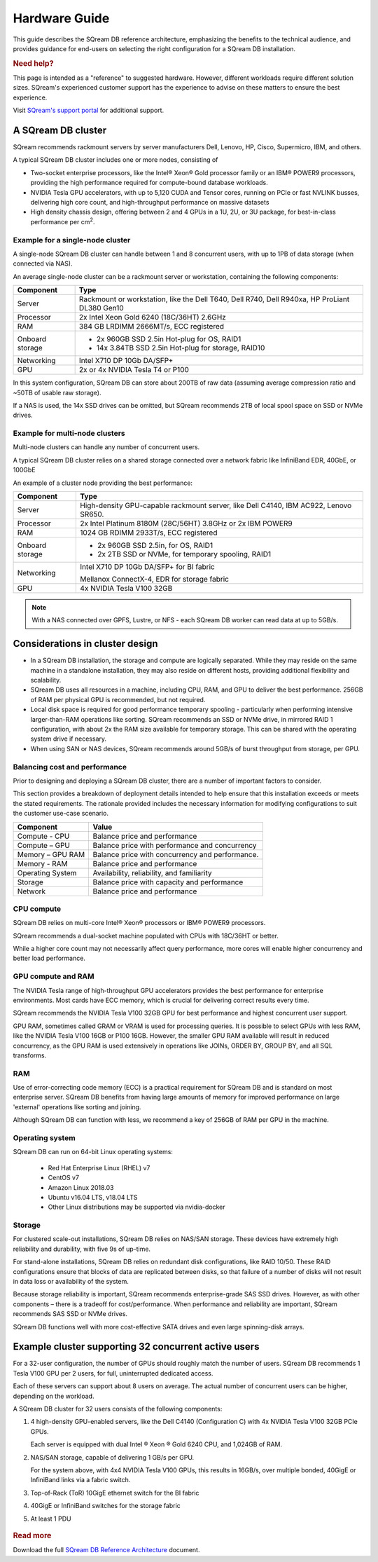 .. _hardware_guide:

***********************
Hardware Guide
***********************

This guide describes the SQream DB reference architecture, emphasizing the benefits to the technical audience, and provides guidance for end-users on selecting the right configuration for a SQream DB installation.


.. rubric:: Need help?

This page is intended as a "reference" to suggested hardware. However, different workloads require different solution sizes. SQream's experienced customer support has the experience to advise on these matters to ensure the best experience.

Visit `SQream's support portal <https://support.sqream.com>`_ for additional support.

A SQream DB cluster
============================

SQream recommends rackmount servers by server manufacturers Dell, Lenovo, HP, Cisco, Supermicro, IBM, and others.

A typical SQream DB cluster includes one or more nodes, consisting of

* Two-socket enterprise processors, like the Intel® Xeon® Gold processor family or an IBM® POWER9 processors, providing the high performance required for compute-bound database workloads. 

* NVIDIA Tesla GPU accelerators, with up to 5,120 CUDA and Tensor cores, running on PCIe or fast NVLINK busses, delivering high core count, and high-throughput performance on massive datasets

* High density chassis design, offering between 2 and 4 GPUs in a 1U, 2U, or 3U package, for best-in-class performance per cm\ :sup:`2`.

Example for a single-node cluster
-----------------------------------

A single-node SQream DB cluster can handle between 1 and 8 concurrent users, with up to 1PB of data storage (when connected via NAS).

An average single-node cluster can be a rackmount server or workstation, containing the following components:

.. list-table::
   :widths: auto
   :header-rows: 1
   
   * - Component
     - Type
   * - Server
     - Rackmount or workstation, like the Dell T640, Dell R740, Dell R940xa, HP ProLiant DL380 Gen10
   * - Processor
     - 2x Intel Xeon Gold 6240 (18C/36HT) 2.6GHz
   * - RAM
     - 384 GB LRDIMM 2666MT/s, ECC registered
   * - Onboard storage
     - 
         * 2x 960GB SSD 2.5in Hot-plug for OS, RAID1
         * 14x 3.84TB SSD 2.5in Hot-plug for storage, RAID10
   * - Networking
     - Intel X710 DP 10Gb DA/SFP+
   * - GPU
     - 2x or 4x NVIDIA Tesla T4 or P100

In this system configuration, SQream DB can store about 200TB of raw data (assuming average compression ratio and ~50TB of usable raw storage).

If a NAS is used, the 14x SSD drives can be omitted, but SQream recommends 2TB of local spool space on SSD or NVMe drives.

Example for multi-node clusters
-----------------------------------

Multi-node clusters can handle any number of concurrent users.

A typical SQream DB cluster relies on a shared storage connected over a network fabric like InfiniBand EDR, 40GbE, or 100GbE

An example of a cluster node providing the best performance:

.. list-table::
   :widths: auto
   :header-rows: 1
   
   * - Component
     - Type
   * - Server
     - High-density GPU-capable rackmount server, like Dell C4140, IBM AC922, Lenovo SR650.
   * - Processor
     - 2x Intel Platinum 8180M (28C/56HT) 3.8GHz or 2x IBM POWER9
   * - RAM
     - 1024 GB RDIMM 2933T/s, ECC registered
   * - Onboard storage
     -   
         * 2x 960GB SSD 2.5in, for OS, RAID1
         * 2x 2TB SSD or NVMe, for temporary spooling, RAID1
   * - Networking
     - 
         Intel X710 DP 10Gb DA/SFP+ for BI fabric
      
         Mellanox ConnectX-4, EDR for storage fabric
   * - GPU
     - 4x NVIDIA Tesla V100 32GB

.. note:: With a NAS connected over GPFS, Lustre, or NFS - each SQream DB worker can read data at up to 5GB/s.


Considerations in cluster design
====================================

* In a SQream DB installation, the storage and compute are logically separated. While they may reside on the same machine in a standalone installation, they may also reside on different hosts, providing additional flexibility and scalability.

* SQream DB uses all resources in a machine, including CPU, RAM, and GPU to deliver the best performance. 256GB of RAM per physical GPU is recommended, but not required.

* Local disk space is required for good performance temporary spooling - particularly when performing intensive larger-than-RAM operations like sorting. SQream recommends an SSD or NVMe drive, in mirrored RAID 1 configuration, with about 2x the RAM size available for temporary storage. This can be shared with the operating system drive if necessary.

* When using SAN or NAS devices, SQream recommends around 5GB/s of burst throughput from storage, per GPU.

Balancing cost and performance
--------------------------------

Prior to designing and deploying a SQream DB cluster, there are a number of important factors to consider. 

This section provides a breakdown of deployment details intended to help ensure that this installation exceeds or meets the stated requirements. The rationale provided includes the necessary information for modifying configurations to suit the customer use-case scenario.

.. list-table::
   :widths: auto
   :header-rows: 1
   
   * - Component
     - Value
   * - Compute - CPU
     - Balance price and performance
   * - Compute – GPU
     - Balance price with performance and concurrency
   * - Memory – GPU RAM
     - Balance price with concurrency and performance.
   * - Memory - RAM
     - Balance price and performance
   * - Operating System
     - Availability, reliability, and familiarity
   * - Storage
     - Balance price with capacity and performance
   * - Network
     - Balance price and performance

CPU compute
-------------

SQream DB relies on multi-core Intel® Xeon® processors or IBM® POWER9 processors.

SQream recommends a dual-socket machine populated with CPUs with 18C/36HT or better.

While a higher core count may not necessarily affect query performance, more cores will enable higher concurrency and better load performance.

GPU compute and RAM
-------------------------

The NVIDIA Tesla range of high-throughput GPU accelerators provides the best performance for enterprise environments. Most cards have ECC memory, which is crucial for delivering correct results every time.

SQream recommends the NVIDIA Tesla V100 32GB GPU for best performance and highest concurrent user support.

GPU RAM, sometimes called GRAM or VRAM is used for processing queries. It is possible to select GPUs with less RAM, like the NVIDIA Tesla V100 16GB or P100 16GB. However, the smaller GPU RAM available will result in reduced concurrency, as the GPU RAM is used extensively in operations like JOINs, ORDER BY, GROUP BY, and all SQL transforms.

RAM
--------

Use of error-correcting code memory (ECC) is a practical requirement for SQream DB and is standard on most enterprise server. SQream DB benefits from having large amounts of memory for improved performance on large 'external' operations like sorting and joining.

Although SQream DB can function with less, we recommend a key of 256GB of RAM per GPU in the machine. 

Operating system
---------------------

SQream DB can run on 64-bit Linux operating systems:

   * Red Hat Enterprise Linux (RHEL) v7
   * CentOS v7
   * Amazon Linux 2018.03
   * Ubuntu v16.04 LTS, v18.04 LTS
   * Other Linux distributions may be supported via nvidia-docker

Storage
-----------

For clustered scale-out installations, SQream DB relies on NAS/SAN storage. These devices have extremely high reliability and durability, with five 9s of up-time.

For stand-alone installations, SQream DB relies on redundant disk configurations, like RAID 10/50. These RAID configurations ensure that blocks of data are replicated between disks, so that failure of a number of disks will not result in data loss or availability of the system. 

Because storage reliability is important, SQream recommends enterprise-grade SAS SSD drives. However, as with other components – there is a tradeoff for cost/performance. When performance and reliability are important, SQream recommends SAS SSD or NVMe drives. 

SQream DB functions well with more cost-effective SATA drives and even large spinning-disk arrays.


Example cluster supporting 32 concurrent active users
==========================================================

For a 32-user configuration, the number of GPUs should roughly match the number of users. SQream DB recommends 1 Tesla V100 GPU per 2 users, for full, uninterrupted dedicated access.

Each of these servers can support about 8 users on average. The actual number of concurrent users can be higher, depending on the workload.

A SQream DB cluster for 32 users consists of the following components:

#. 
   4 high-density GPU-enabled servers, like the Dell C4140 (Configuration C) with 4x NVIDIA Tesla V100 32GB PCIe GPUs.
   
   Each server is equipped with dual Intel ® Xeon ® Gold 6240 CPU, and 1,024GB of RAM.
   
#. 
   NAS/SAN storage, capable of delivering 1 GB/s per GPU.
   
   For the system above, with 4x4 NVIDIA Tesla V100 GPUs, this results in 16GB/s, over multiple bonded, 40GigE or InfiniBand links via a fabric switch.

#. Top-of-Rack (ToR) 10GigE ethernet switch for the BI fabric

#. 40GigE or InfiniBand switches for the storage fabric

#.	At least 1 PDU

.. figure:: /_static/images/reference_architecture_30u.png
   :alt: A 4-node system, supporting up to 30 users with 1PB of storage


.. rubric:: Read more

Download the full `SQream DB Reference Architecture <https://sqream.com/product/hardware/#download>`_ document.

